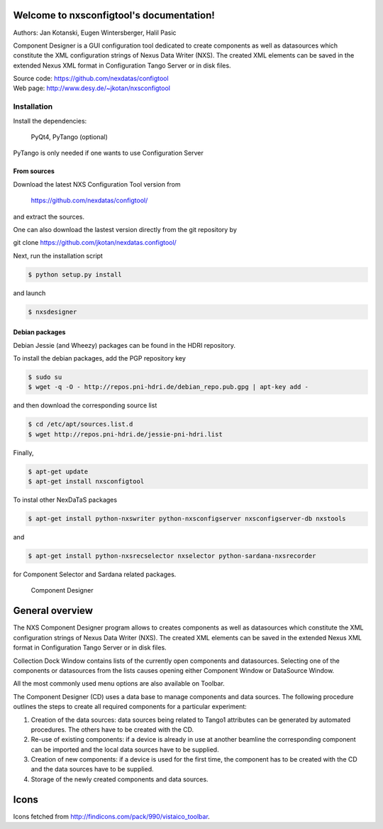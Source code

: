 Welcome to nxsconfigtool's documentation!
=========================================

Authors: Jan Kotanski, Eugen Wintersberger, Halil Pasic

Component Designer is a GUI configuration tool dedicated to create components 
as well as datasources which constitute the XML configuration strings of 
Nexus Data Writer (NXS). The created XML elements can be saved 
in the extended Nexus XML format in Configuration Tango Server or in disk files.

| Source code: https://github.com/nexdatas/configtool
| Web page: http://www.desy.de/~jkotan/nxsconfigtool

------------
Installation
------------

Install the dependencies:

    PyQt4, PyTango (optional) 

PyTango is only needed if one wants to use Configuration Server

From sources
^^^^^^^^^^^^

Download the latest NXS Configuration Tool version from

    https://github.com/nexdatas/configtool/

and extract the sources.

One can also download the lastest version directly from the git repository by

git clone https://github.com/jkotan/nexdatas.configtool/

Next, run the installation script

.. code:: bash

	  $ python setup.py install

and launch

.. code:: bash

	  $ nxsdesigner

Debian packages
^^^^^^^^^^^^^^^

Debian Jessie (and Wheezy) packages can be found in the HDRI repository.

To install the debian packages, add the PGP repository key

.. code:: bash

	  $ sudo su
	  $ wget -q -O - http://repos.pni-hdri.de/debian_repo.pub.gpg | apt-key add -

and then download the corresponding source list

.. code:: bash

	  $ cd /etc/apt/sources.list.d
	  $ wget http://repos.pni-hdri.de/jessie-pni-hdri.list

Finally,

.. code:: bash

	  $ apt-get update
	  $ apt-get install nxsconfigtool 

To instal other NexDaTaS packages

.. code:: bash

	  $ apt-get install python-nxswriter python-nxsconfigserver nxsconfigserver-db nxstools

and

.. code:: bash

	  $ apt-get install python-nxsrecselector nxselector python-sardana-nxsrecorder

for Component Selector and Sardana related packages.


.. figure:: png/designer2.png
   :scale: 75 %
   :alt: component designer

   Component Designer

General overview
================

The NXS Component Designer program allows to creates components as well as 
datasources which constitute the XML configuration strings of 
Nexus Data Writer (NXS). The created XML elements can be saved 
in the extended Nexus XML format in Configuration Tango Server or in disk files.
 
Collection Dock Window contains lists of the currently open components 
and datasources. Selecting one of the components or datasources from 
the lists causes opening either Component Window or DataSource Window. 

All the most commonly used menu options are also available on Toolbar. 

The Component Designer (CD) uses a data base to manage components and data sources. The following procedure outlines the steps to create all required components for a particular experiment:

1. Creation of the data sources: data sources being related to Tango1 attributes can be generated by automated procedures. The others have to be created with the CD.
2. Re-use of existing components: if a device is already in use at another beamline the corresponding component can be imported and the local data sources have to be supplied.
3. Creation of new components: if a device is used for the first time, the component has to be created with the CD and the data sources have to be supplied.
4. Storage of the newly created components and data sources.


Icons
=====

Icons fetched from http://findicons.com/pack/990/vistaico_toolbar.


